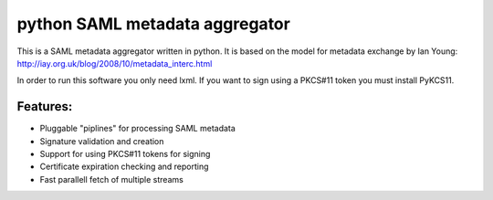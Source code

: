 python SAML metadata aggregator
===============================

This is a SAML metadata aggregator written in python. It is based on the model 
for metadata exchange by Ian Young: http://iay.org.uk/blog/2008/10/metadata_interc.html

In order to run this software you only need lxml. If you want to sign using 
a PKCS#11 token you must install PyKCS11. 


Features:
~~~~~~~~

* Pluggable "piplines" for processing SAML metadata
* Signature validation and creation
* Support for using PKCS#11 tokens for signing
* Certificate expiration checking and reporting
* Fast parallell fetch of multiple streams
